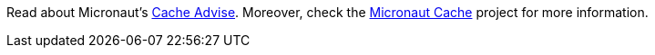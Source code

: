 Read about Micronaut's https://docs.micronaut.io/1.3.0.M1/guide/index.html#caching[Cache Advise]. Moreover, check the https://micronaut-projects.github.io/micronaut-cache/latest/guide/index.html[Micronaut Cache] project for more information.